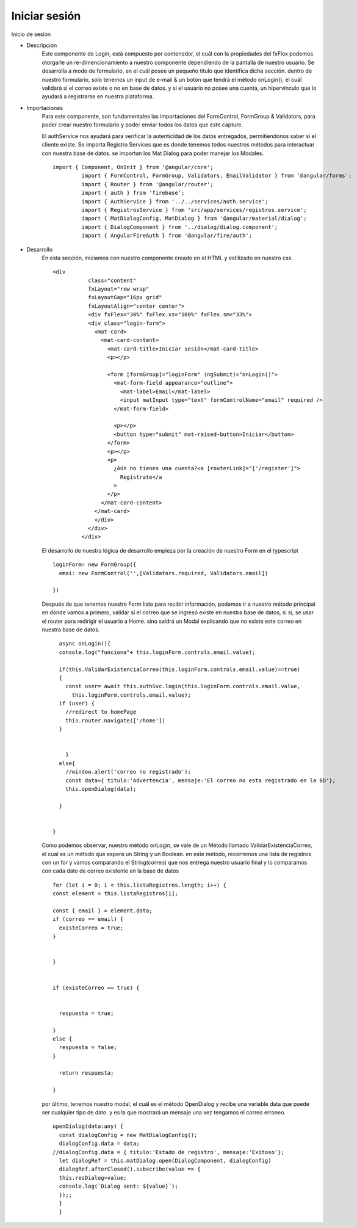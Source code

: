 Iniciar sesión
****************


.. image :: ../images/login.JPG
Inicio de sesión


* Descripción
    Este componente de Login, está compuesto por contenedor, el cuál con la propiedades del fxFlex podemos otorgarle un re-dimencionamiento a nuestro componente dependiendo de la pantalla de nuestro usuario. Se desarrolla a modo de formulario, en el cuál posee un pequeño titulo que identifica dicha sección. dentro de nuestro formulario, solo tenemos un input de e-mail & un botón que tendrá el método onLogin(), el cuál validará si el correo existe o no en base de datos. y si el usuario no posee una cuenta, un hipervínculo que lo ayudará a registrarse en nuestra plataforma.


* Importaciones
    Para este componente, son fundamentales las importaciones del FormControl, FormGroup & Validators, para poder crear nuestro formulario y poder enviar todos los datos que este capture.
    
    El authService nos ayudará para verificar la autenticidad de los datos entregados, permitiendonos saber si el cliente existe. Se importa Registro Services que es donde tenemos todos nuestros métodos para interactuar con nuestra base de datos. se importan los Mat Dialog para poder manejar los Modales.
    ::
   
       import { Component, OnInit } from '@angular/core';
                import { FormControl, FormGroup, Validators, EmailValidator } from '@angular/forms';
                import { Router } from '@angular/router';
                import { auth } from 'firebase';
                import { AuthService } from '../../services/auth.service';
                import { RegistrosService } from 'src/app/services/registros.service';
                import { MatDialogConfig, MatDialog } from '@angular/material/dialog';
                import { DialogComponent } from '../dialog/dialog.component';
                import { AngularFireAuth } from '@angular/fire/auth';


* Desarrollo
    En esta sección, iniciamos con nuestro componente creado en el HTML y estilizado en nuestro css.
    ::
       
       <div
                  class="content"
                  fxLayout="row wrap"
                  fxLayoutGap="16px grid"
                  fxLayoutAlign="center center">
                  <div fxFlex="30%" fxFlex.xs="100%" fxFlex.sm="33%">
                  <div class="login-form">
                    <mat-card>
                      <mat-card-content>
                        <mat-card-title>Iniciar sesión</mat-card-title>
                        <p></p>

                        <form [formGroup]="loginForm" (ngSubmit)="onLogin()">
                          <mat-form-field appearance="outline">
                            <mat-label>Email</mat-label>
                            <input matInput type="text" formControlName="email" required />
                          </mat-form-field>

                          <p></p>
                          <button type="submit" mat-raised-button>Iniciar</button>
                        </form>
                        <p></p>
                        <p>
                          ¿Aún no tienes una cuenta?<a [routerLink]="['/register']">
                            Regístrate</a
                          >
                        </p>
                      </mat-card-content>
                    </mat-card>
                    </div>
                  </div>
                </div>


    
    El desarrollo de nuestra lógica de desarrollo empieza por la creación de nuestro Form en el typescript
    ::
      
                loginForm= new FormGroup({
                  emai: new FormControl('',[Validators.required, Validators.email])

                })


    Después de que tenemos nuestro Form listo para recibir información, podemos ir a nuestro método principal en donde vamos a primero, validar si el correo que se ingresó existe en nuestra base de datos, si sí, se usar el router para redirigir el usuario a Home. sino saldrá un Modal explicando que no existe este correo en nuestra base de datos.
    ::
      
                async onLogin(){
                console.log("funciona"+ this.loginForm.controls.email.value);
                
                if(this.ValidarExistenciaCorreo(this.loginForm.controls.email.value)==true)
                {
                  const user= await this.authSvc.login(this.loginForm.controls.email.value,
                    this.loginForm.controls.email.value);
                if (user) {
                  //redirect to homePage
                  this.router.navigate(['/home'])
                }
                
                  
                  }
                else{
                  //window.alert('correo no registrado');
                  const data={ titulo:'Advertencia', mensaje:'El correo no esta registrado en la BD'};
                  this.openDialog(data);
                  
                }


              }


    
    Como podemos observar, nuestro método onLogin, se vale de un Método llamado ValidarExistenciaCorreo, el cual es un método que espera un String y un Boolean. en este método, recorremos una lista de registros con un for y vamos comparando el String(correo) que nos entrega nuestro usuario final y lo comparamos con cada dato de correo existente en la base de datos
    ::

                for (let i = 0; i < this.listaRegistros.length; i++) {
                const element = this.listaRegistros[i];

                const { email } = element.data;
                if (correo == email) {
                  existeCorreo = true;
                }

                
                }


                if (existeCorreo == true) {

            
                  respuesta = true;

                }
                else {
                  respuesta = false;
                }

                  return respuesta;

                }


    
    por último, tenemos nuestro modal, el cuál es el método OpenDialog y recibe una variable data que puede ser cualquier tipo de dato. y es la que mostrará un mensaje una vez tengamos el correo erroneo.
    ::

                openDialog(data:any) {
                  const dialogConfig = new MatDialogConfig();
                  dialogConfig.data = data;
                //dialogConfig.data = { titulo:'Estado de registro', mensaje:'Exitoso'};
                  let dialogRef = this.matDialog.open(DialogComponent, dialogConfig)
                  dialogRef.afterClosed().subscribe(value => {
                  this.resDialog=value;
                  console.log(`Dialog sent: ${value}`); 
                  });;
                  }
                  } 


